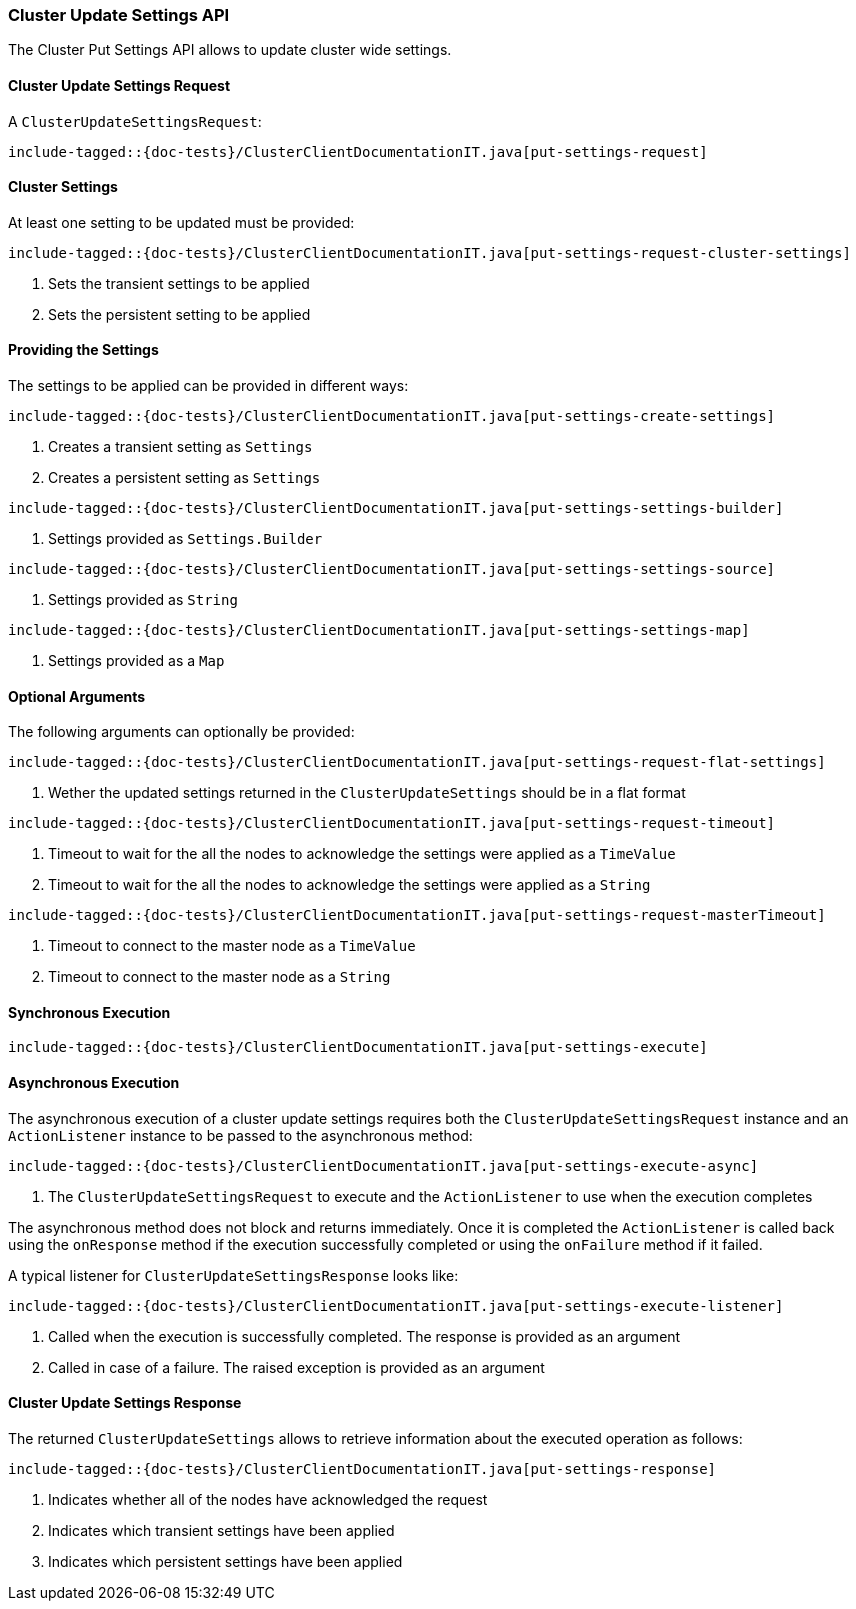 [[java-rest-high-cluster-put-settings]]
=== Cluster Update Settings API

The Cluster Put Settings API allows to update cluster wide settings.

[[java-rest-high-cluster-put-settings-request]]
==== Cluster Update Settings Request

A `ClusterUpdateSettingsRequest`:

["source","java",subs="attributes,callouts,macros"]
--------------------------------------------------
include-tagged::{doc-tests}/ClusterClientDocumentationIT.java[put-settings-request]
--------------------------------------------------

==== Cluster Settings
At least one setting to be updated must be provided:

["source","java",subs="attributes,callouts,macros"]
--------------------------------------------------
include-tagged::{doc-tests}/ClusterClientDocumentationIT.java[put-settings-request-cluster-settings]
--------------------------------------------------
<1> Sets the transient settings to be applied
<2> Sets the persistent setting to be applied

==== Providing the Settings
The settings to be applied can be provided in different ways:

["source","java",subs="attributes,callouts,macros"]
--------------------------------------------------
include-tagged::{doc-tests}/ClusterClientDocumentationIT.java[put-settings-create-settings]
--------------------------------------------------
<1> Creates a transient setting as `Settings`
<2> Creates a persistent setting as `Settings`

["source","java",subs="attributes,callouts,macros"]
--------------------------------------------------
include-tagged::{doc-tests}/ClusterClientDocumentationIT.java[put-settings-settings-builder]
--------------------------------------------------
<1> Settings provided as `Settings.Builder`

["source","java",subs="attributes,callouts,macros"]
--------------------------------------------------
include-tagged::{doc-tests}/ClusterClientDocumentationIT.java[put-settings-settings-source]
--------------------------------------------------
<1> Settings provided as `String`

["source","java",subs="attributes,callouts,macros"]
--------------------------------------------------
include-tagged::{doc-tests}/ClusterClientDocumentationIT.java[put-settings-settings-map]
--------------------------------------------------
<1> Settings provided as a `Map`

==== Optional Arguments
The following arguments can optionally be provided:

["source","java",subs="attributes,callouts,macros"]
--------------------------------------------------
include-tagged::{doc-tests}/ClusterClientDocumentationIT.java[put-settings-request-flat-settings]
--------------------------------------------------
<1> Wether the updated settings returned in the `ClusterUpdateSettings` should
be in a flat format

["source","java",subs="attributes,callouts,macros"]
--------------------------------------------------
include-tagged::{doc-tests}/ClusterClientDocumentationIT.java[put-settings-request-timeout]
--------------------------------------------------
<1> Timeout to wait for the all the nodes to acknowledge the settings were applied
as a `TimeValue`
<2> Timeout to wait for the all the nodes to acknowledge the settings were applied
as a `String`

["source","java",subs="attributes,callouts,macros"]
--------------------------------------------------
include-tagged::{doc-tests}/ClusterClientDocumentationIT.java[put-settings-request-masterTimeout]
--------------------------------------------------
<1> Timeout to connect to the master node as a `TimeValue`
<2> Timeout to connect to the master node as a `String`

[[java-rest-high-cluster-put-settings-sync]]
==== Synchronous Execution

["source","java",subs="attributes,callouts,macros"]
--------------------------------------------------
include-tagged::{doc-tests}/ClusterClientDocumentationIT.java[put-settings-execute]
--------------------------------------------------

[[java-rest-high-cluster-put-settings-async]]
==== Asynchronous Execution

The asynchronous execution of a cluster update settings requires both the
`ClusterUpdateSettingsRequest` instance and an `ActionListener` instance to be
passed to the asynchronous method:

["source","java",subs="attributes,callouts,macros"]
--------------------------------------------------
include-tagged::{doc-tests}/ClusterClientDocumentationIT.java[put-settings-execute-async]
--------------------------------------------------
<1> The `ClusterUpdateSettingsRequest` to execute and the `ActionListener`
to use when the execution completes

The asynchronous method does not block and returns immediately. Once it is
completed the `ActionListener` is called back using the `onResponse` method
if the execution successfully completed or using the `onFailure` method if
it failed.

A typical listener for `ClusterUpdateSettingsResponse` looks like:

["source","java",subs="attributes,callouts,macros"]
--------------------------------------------------
include-tagged::{doc-tests}/ClusterClientDocumentationIT.java[put-settings-execute-listener]
--------------------------------------------------
<1> Called when the execution is successfully completed. The response is
provided as an argument
<2> Called in case of a failure. The raised exception is provided as an argument

[[java-rest-high-cluster-put-settings-response]]
==== Cluster Update Settings Response

The returned `ClusterUpdateSettings` allows to retrieve information about the
executed operation as follows:

["source","java",subs="attributes,callouts,macros"]
--------------------------------------------------
include-tagged::{doc-tests}/ClusterClientDocumentationIT.java[put-settings-response]
--------------------------------------------------
<1> Indicates whether all of the nodes have acknowledged the request
<2> Indicates which transient settings have been applied
<3> Indicates which persistent settings have been applied